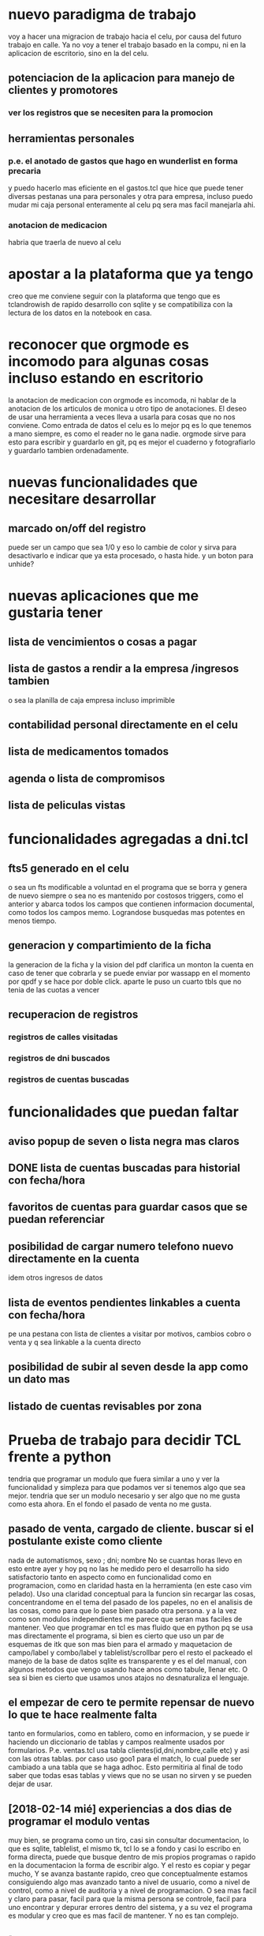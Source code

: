 * nuevo paradigma de trabajo
voy a hacer una migracion de trabajo hacia el celu, por causa del
futuro trabajo en calle.
Ya no voy a tener el trabajo basado en la compu, ni en la aplicacion
de escritorio, sino en la del celu.
** potenciacion de la aplicacion para manejo de clientes y promotores
*** ver los registros que se necesiten para la promocion
** herramientas personales
*** p.e. el anotado de gastos que hago en wunderlist en forma precaria
y puedo hacerlo mas eficiente en el gastos.tcl que hice que puede
tener diversas pestanas una para personales y otra para empresa,
incluso puedo mudar mi caja personal enteramente al celu pq sera mas
facil manejarla ahi.
*** anotacion de medicacion 
habria que traerla de nuevo al celu
* apostar a la plataforma que ya tengo
creo que me conviene seguir con la plataforma que tengo que es
tclandrowish de rapido desarrollo con sqlite y se compatibiliza con la
lectura de los datos en la notebook en casa. 
* reconocer que orgmode es incomodo para algunas cosas incluso estando en escritorio
la anotacion de medicacion con orgmode es incomoda, ni hablar de la
anotacion de los articulos de monica u otro tipo de anotaciones. El
deseo de usar una herramienta a veces lleva a usarla para cosas que no
nos conviene.
Como entrada de datos el celu es lo mejor pq es lo que tenemos a mano
siempre, es como el reader no le gana nadie. orgmode sirve para esto
para escribir y guardarlo en git, pq es mejor el cuaderno y
fotografiarlo y guardarlo tambien ordenadamente.
* nuevas funcionalidades que necesitare desarrollar
** marcado on/off del registro 
puede ser un campo que sea 1/0 y eso lo cambie de color y sirva para
desactivarlo e indicar que ya esta procesado, o hasta hide. y un boton
para unhide?
* nuevas aplicaciones que me gustaria tener
** lista de vencimientos o cosas a pagar
** lista de gastos a rendir a la empresa /ingresos tambien 
o sea la planilla de caja empresa incluso imprimible
** contabilidad personal directamente en el celu
** lista de medicamentos tomados
** agenda o lista de compromisos 
** lista de peliculas vistas 
* funcionalidades agregadas a dni.tcl
** fts5 generado en el celu
o sea un fts modificable a voluntad en el programa que se borra y
genera de nuevo siempre o sea no es mantenido por costosos triggers,
como el anterior y abarca todos los campos que contienen informacion
documental, como todos los campos memo. Lograndose busquedas mas
potentes en menos tiempo. 
** generacion y compartimiento de la ficha
la generacion de la ficha y la vision del pdf clarifica un monton la
cuenta en caso de tener que cobrarla y se puede enviar por wassapp en
el momento por qpdf y se hace por doble click.
aparte le puso un cuarto tbls que no tenia de las cuotas a vencer
** recuperacion de registros
*** registros de calles visitadas
*** registros de dni buscados
*** registros de cuentas buscadas
* funcionalidades que puedan faltar
** aviso popup de seven o lista negra mas claros
** DONE lista de cuentas buscadas para historial con fecha/hora
** favoritos de cuentas para guardar casos que se puedan referenciar
** posibilidad de cargar numero telefono nuevo directamente en la cuenta
idem otros ingresos de datos
** lista de eventos pendientes linkables a cuenta con fecha/hora
pe una pestana con lista de clientes a visitar por motivos, cambios
cobro o venta y q sea linkable a la cuenta directo
** posibilidad de subir al seven desde la app como un dato mas
** listado de cuentas revisables por zona
* Prueba de trabajo para decidir TCL frente a python
tendria que programar un modulo que fuera similar a uno y ver la
funcionalidad y simpleza para que podamos ver si tenemos algo que sea
mejor.
tendria que ser un modulo necesario y ser algo que no me gusta como
esta ahora.
En el fondo el pasado de venta no me gusta.
** pasado de venta, cargado de cliente. buscar si el postulante existe como cliente
nada de automatismos, sexo ; dni; nombre 
No se cuantas horas llevo en esto entre ayer y hoy pq no las he medido
pero el desarrollo ha sido satisfactorio tanto en aspecto como en
funcionalidad como en programacion, como en claridad hasta en la
herramienta (en este caso vim pelado).
Uso una claridad conceptual para la funcion sin recargar las cosas,
concentrandome en el tema del pasado de los papeles, no en el analisis
de las cosas, como para que lo pase bien pasado otra persona.
y a la vez como son modulos independientes me parece que seran mas
faciles de mantener.
Veo que programar en tcl es mas fluido que en python pq se usa mas
directamente el programa, si bien es cierto que uso un par de esquemas
de itk que son mas bien para el armado y maquetacion de campo/label y
combo/label y tablelist/scrollbar pero el resto el packeado el manejo
de la base de datos sqlite es transparente y es el del manual, con
algunos metodos que vengo usando hace anos como tabule, llenar etc.
O sea si bien es cierto que usamos unos atajos no desnaturaliza el
lenguaje.
** el empezar de cero te permite repensar de nuevo lo que te hace realmente falta
tanto en formularios, como en tablero, como en informacion, y se puede
ir haciendo un diccionario de tablas y campos realmente usados por
formularios.
P.e. ventas.tcl usa tabla clientes(id,dni,nombre,calle etc)
y asi con las otras tablas.
por caso uso goo1 para el match, lo cual puede ser cambiado a una
tabla que se haga adhoc.
Esto permitiria al final de todo saber que todas esas tablas y views
que no se usan no sirven y se pueden dejar de usar.
** [2018-02-14 mié] experiencias a dos dias de programar el modulo ventas
muy bien, se programa como un tiro, casi sin consultar documentacion,
lo que es sqlite, tablelist, el mismo tk, tcl lo se a fondo y casi lo
escribo en forma directa, puede que busque dentro de mis propios
programas o rapido en la documentacion la forma de escribir algo.
Y el resto es copiar y pegar mucho, Y se avanza bastante rapido, creo
que conceptualmente estamos consiguiendo algo mas avanzado tanto a
nivel de usuario, como a nivel de control, como a nivel de auditoria y
a nivel de programacion.
O sea mas facil y claro para pasar, facil para que la misma persona se
controle, facil para uno encontrar y depurar errores dentro del
sistema, y a su vez el programa es modular y creo que es mas facil de
mantener.
Y no es tan complejo.
** [2018-02-15 jue] hoy se complejiza no tcl sino los requerimientos
tcl responde bien, digamos que mejor que python, y eso es bueno,
volviendo al tema de ayer, puedo escribir codigo directamente como si
supiera. El problema es que me voy enredando en complejidades pq el
sistema es asi, y pq aparecen errores nuevos. Debo evitar esos
errores.
p.e. creo que debo buscar la forma que la entrada de datos sea lo mas
facil y segura para el de afuera, y las herramientas de control si no
muestran errores mejor, y las de auditoria mas freakys que son las que
me van permitiendo ahora descubrir los errores no importa tenerlas, pq
o bien no se usan o bien se ocultan pq no ocupan lugar ni ralentizan
nada.
Esta bueno tener una especie de test contra la base de datos que te
diga cuales son los errores.

